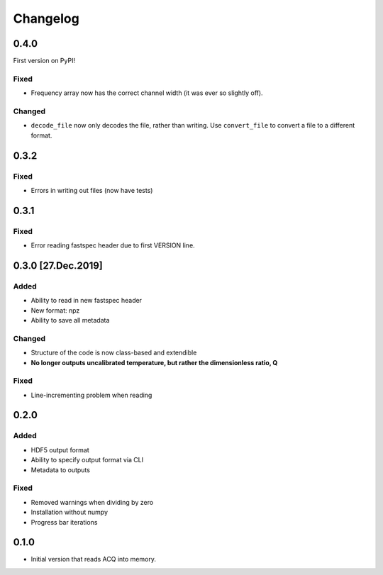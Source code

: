 Changelog
=========

0.4.0
-----

First version on PyPI!

Fixed
~~~~~

- Frequency array now has the correct channel width (it was ever so slightly off).

Changed
~~~~~~~

- ``decode_file`` now only decodes the file, rather than writing. Use ``convert_file`` to
  convert a file to a different format.

0.3.2
-----

Fixed
~~~~~
- Errors in writing out files (now have tests)

0.3.1
-----

Fixed
~~~~~
- Error reading fastspec header due to first VERSION line.

0.3.0 [27.Dec.2019]
-------------------

Added
~~~~~

- Ability to read in new fastspec header
- New format: npz
- Ability to save all metadata

Changed
~~~~~~~

- Structure of the code is now class-based and extendible
- **No longer outputs uncalibrated temperature, but rather the dimensionless ratio, Q**

Fixed
~~~~~

- Line-incrementing problem when reading


0.2.0
-----

Added
~~~~~

- HDF5 output format
- Ability to specify output format via CLI
- Metadata to outputs

Fixed
~~~~~

- Removed warnings when dividing by zero
- Installation without numpy
- Progress bar iterations

0.1.0
-----

- Initial version that reads ACQ into memory.
